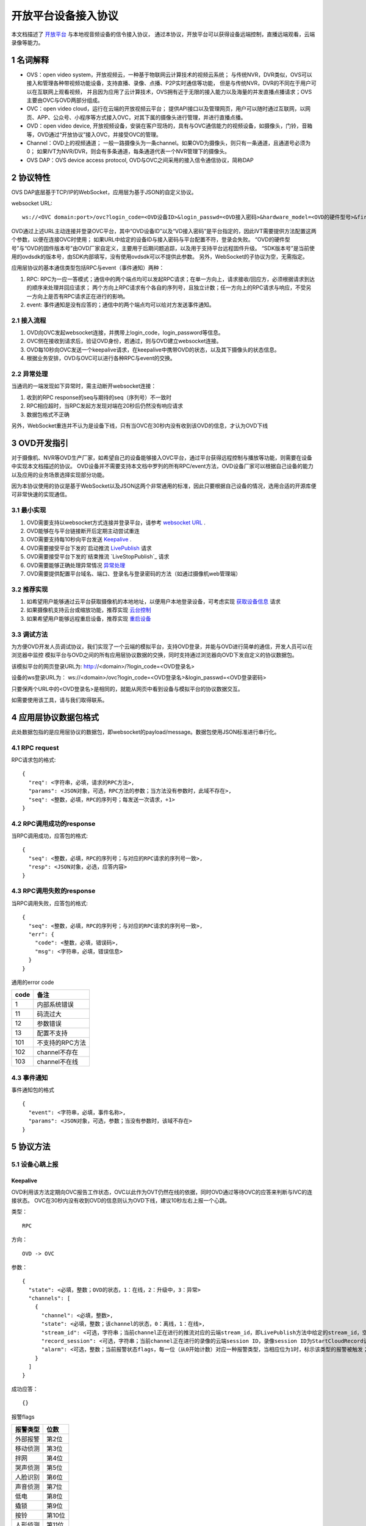 开放平台设备接入协议
======================

本文档描述了 `开放平台 <http://>`_ 与本地视音频设备的信令接入协议，
通过本协议，开放平台可以获得设备远端控制，直播远端观看，云端录像等能力。

1 名词解释
^^^^^^^^^^^^^

- OVS：open video system，开放视频云，一种基于物联网云计算技术的视频云系统；
  与传统NVR，DVR类似，OVS可以接入和管理各种带视频功能设备，支持直播、录像、点播、P2P实时通信等功能，
  但是与传统NVR，DVR的不同在于用户可以在互联网上观看视频，
  并且因为应用了云计算技术，OVS拥有近于无限的接入能力以及海量的并发直播点播请求；OVS主要由OVC与OVD两部分组成。

- OVC：open video cloud，运行在云端的开放视频云平台；
  提供API接口以及管理网页，用户可以随时通过互联网，以网页、APP、公众号、小程序等方式接入OVC，对其下属的摄像头进行管理，并进行直播点播。

- OVD：open video device, 开放视频设备，安装在客户现场的，具有与OVC通信能力的视频设备，如摄像头，门铃，音箱等，OVD通过“开放协议”接入OVC，并接受OVC的管理。

- Channel：OVD上的视频通道；
  一般一路摄像头为一条channel。如果OVD为摄像头，则只有一条通道，且通道号必须为0；
  如果IVT为NVR/DVR，则会有多条通道，每条通道代表一个NVR管理下的摄像头。

- OVS DAP：OVS device access protocol, OVD与OVC之间采用的接入信令通信协议，简称DAP

2 协议特性
^^^^^^^^^^^^

OVS DAP底层基于TCP/IP的WebSocket，应用层为基于JSON的自定义协议。

.. _`websocket URL`:

websocket URL::

  ws://<OVC domain:port>/ovc?login_code=<OVD设备ID>&login_passwd=<OVD接入密码>&hardware_model=<OVD的硬件型号>&firmware_model=<OVD的固件版本号>&sdk=<SDK版本号>

OVD通过上述URL主动连接并登录OVC平台，其中“OVD设备ID”以及“VD接入密码”是平台指定的，因此IVT需要提供方法配置这两个参数，以便在连接OVC时使用；
如果URL中给定的设备ID与接入密码与平台配置不符，登录会失败。
“OVD的硬件型号”与“OVD的固件版本号”由OVD厂家自定义，主要用于后期问题追踪，以及用于支持平台远程固件升级。
“SDK版本号”是当前使用的ovdsdk的版本号，由SDK内部填写，没有使用ovdsdk可以不提供此参数。
另外，WebSocket的子协议为空，无需指定。

应用层协议的基本通信类型包括RPC与event（事件通知）两种：


1. RPC: RPC为一应一答模式；通信中的两个端点均可以发起RPC请求；在单一方向上，请求接收/回应方，必须根据请求到达的顺序来处理并回应请求；
   两个方向上RPC请求有个各自的序列号，且独立计数；任一方向上的RPC请求与响应，不受另一方向上是否有RPC请求正在进行的影响。


2. event: 事件通知是没有应答的；通信中的两个端点均可以给对方发送事件通知。


2.1 接入流程
++++++++++++++++

.. image:: ovd.png

1. OVD向OVC发起websocket连接，并携带上login_code，login_password等信息。

2. OVC侧在接收到请求后，验证OVD身份，若通过，则与OVD建立websocket连接。

3. OVD每10秒向OVC发送一个keepalive请求，在keepalive中携带OVD的状态，以及其下摄像头的状态信息。

4. 根据业务安排，OVD与OVC可以进行各种RPC与event的交换。

2.2 异常处理
+++++++++++++++++

当通讯的一端发现如下异常时，需主动断开websocket连接：

1. 收到的RPC response的seq与期待的seq（序列号）不一致时

2. RPC相应超时，当RPC发起方发现对端在20秒后仍然没有响应请求

3. 数据包格式不正确

另外，WebSocket重连并不认为是设备下线，只有当OVC在30秒内没有收到该OVD的信息，才认为OVD下线


3 OVD开发指引
^^^^^^^^^^^^^

对于摄像机、NVR等OVD生产厂家，如希望自己的设备能够接入OVC平台，通过平台获得远程控制与播放等功能，则需要在设备中实现本文档描述的协议。
OVD设备并不需要支持本文档中罗列的所有RPC/event方法，OVD设备厂家可以根据自己设备的能力以及应用的业务场景选择实现部分功能。

因为本协议使用的协议是基于WebSocket以及JSON这两个非常通用的标准，因此只要根据自己设备的情况，选用合适的开源库便可非常快速的实现通信。


3.1 最小实现
+++++++++++++++

1. OVD需要支持以websocket方式连接并登录平台，请参考 `websocket URL`_ .

2. OVD能够在与平台链接断开后定期主动尝试重连

3. OVD需要支持每10秒向平台发送 `Keepalive`_ .

4. OVD需要接受平台下发的`启动推流 `LivePublish`_ 请求

5. OVD需要接受平台下发的`结束推流 `LiveStopPublish`_ 请求

6. OVD需要能够正确处理异常情况 `异常处理 <2.2 异常处理>`_

7. OVD需要提供配置平台域名、端口、登录名与登录密码的方法（如通过摄像机web管理端）


3.2 推荐实现
+++++++++++++++

1. 如希望用户能够通过云平台获取摄像机的本地地址，以便用户本地登录设备，可考虑实现 `获取设备信息 <DevInfo>`_ 请求

2. 如果摄像机支持云台或缩放功能，推荐实现 `云台控制 <CtrlPTZ>`_

3. 如果希望用户能够远程重启设备，推荐实现 `重启设备 <RebootChannel>`_


3.3 调试方法
+++++++++++++++

为方便OVD开发人员调试协议，我们实现了一个云端的模拟平台，支持OVD登录，并能与OVD进行简单的通信，开发人员可以在浏览器中监控
模拟平台与OVD之间的所有应用层协议数据的交换，同时支持通过浏览器向OVD下发自定义的协议数据包。

该模拟平台的网页登录URL为: http://<domain>/?login_code=<OVD登录名>

设备的ws登录URL为： ws://<domain>/ovc?login_code=<OVD登录名>&login_passwd=<OVD登录密码>

只要保两个URL中的<OVD登录名>是相同的，就能从网页中看到设备与模拟平台的协议数据交互。

如需要使用该工具，请与我们取得联系。


4 应用层协议数据包格式
^^^^^^^^^^^^^^^^^^^^^^^^^^

此处数据包指的是应用层协议的数据包，即websocket的payload/message。数据包使用JSON标准进行串行化。

4.1 RPC request
+++++++++++++++++

RPC请求包的格式: ::

  {
    "req": <字符串，必填，请求的RPC方法>,
    "params": <JSON对象，可选，RPC方法的参数；当方法没有参数时，此域不存在>,
    "seq": <整数，必填，RPC的序列号；每发送一次请求，+1>
  }

4.2 RPC调用成功的response
+++++++++++++++++++++++++++++++

当RPC调用成功，应答包的格式: ::

  {
    "seq": <整数，必填，RPC的序列号；与对应的RPC请求的序列号一致>,
    "resp": <JSON对象，必选，应答内容>
  }

4.3 RPC调用失败的response
++++++++++++++++++++++++++++++++

当RPC调用失败，应答包的格式: ::

  {
    "seq": <整数，必填，RPC的序列号；与对应的RPC请求的序列号一致>,
    "err": {
      "code": <整数，必填，错误码>,
      "msg": <字符串，必填，错误信息>
    }
  }

通用的error code

==========     ============
code            备注
==========     ============
1               内部系统错误
11              码流过大
12              参数错误
13              配置不支持
101             不支持的RPC方法
102             channel不存在
103             channel不在线
==========     ============

4.3 事件通知
+++++++++++++++++

事件通知包的格式 ::

  {
    "event": <字符串，必填，事件名称>,
    "params": <JSON对象，可选，参数；当没有参数时，该域不存在>
  }


5 协议方法
^^^^^^^^^^^^^^^^^^^^^^^^^^^^^

5.1 设备心跳上报
+++++++++++++++++

Keepalive
-----------

OVD利用该方法定期向OVC报告工作状态，OVC以此作为OVT仍然在线的依据，同时OVD通过等待OVC的应答来判断与IVC的连接状态。
OVC在30秒内没有收到OVD的信息则认为OVD下线，建议10秒左右上报一个心跳。

类型： ::

  RPC

方向： ::

  OVD -> OVC

参数： ::

  {
    "state": <必填，整数；OVD的状态，1：在线，2：升级中，3：异常>
    "channels": [
      {
        "channel": <必填，整数>,
        "state": <必填，整数；该channel的状态，0：离线，1：在线>,
        "stream_id": <可选，字符串；当前channel正在进行的推流对应的云端stream_id，即LivePublish方法中给定的stream_id，空字符串或该域不存在表示该channel没有进行推流>
        "record_session": <可选，字符串；当前channel正在进行的录像的云端session ID，录像session ID为StartCloudRecord请求中的session_id域；空字符串或该域不存在表示没有进行云录像>
        "alarm": <可选，整数；当前报警状态flags，每一位（从0开始计数）对应一种报警类型，当相应位为1时，标示该类型的报警被触发；参考报警状态flags>
      }
    ]
  }

成功应答： ::

  {}
  

报警flags

==========     ============
报警类型           位数
==========     ============
外部报警        第2位
移动侦测        第3位
拌网            第4位
哭声侦测        第5位
人脸识别        第6位
声音侦测        第7位
低电            第8位
撬锁            第9位
按铃            第10位
人形侦测        第11位
==========     ============  

5.2 获取服务器信息
++++++++++++++++++

GetServerInfo
------------------

OVD利用该方法获取云平台的相关地址信息。

类型： ::

  RPC

方向： ::

  OVD -> OVC

参数： ::

  无

成功应答： ::

  {
    "hibernation": <可选，字符串；休眠服务地址，格式为：IP:port。空字符串或不存在表示不支持休眠>,
    "hb_interval": <可选，整数：设备心跳间隔，单位秒，该字段不存在则默认为10秒>
  }



5.3 绑定信息上报
++++++++++++++++++


Bind
-----------

OVD利用该方法向OVC发送（用户/租户）绑定请求。

类型： ::

  EVENT

方向： ::

  OVD -> OVC

参数： ::

  {
    "bind_id": <必填，字符串：请求绑定的ID>
  }



5.4 设备远程维护
++++++++++++++++

RebootChannel
-----------------

OVC可以通过该方法请求OVD重启指定通道，若OVD不支持单独重启某个通道，可以实现为重启设备。

类型： ::

  EVENT

方向： ::

  OVC -> OVD


参数： ::

  {
    "channel": <必填，整数>
  }


RebootDevice
-----------------

OVC可以通过该方法请求OVD重启设备。

类型： ::

  EVENT

方向： ::

  OVC -> OVD


参数： ::

  无

Reschedule
-----------------

OVC可以通过该方法请求OVD重新获取OVC接入URL

类型： ::

  EVENT

方向： ::

  OVC -> OVD


参数： ::

  无

  
UpgradeFirmware
-------------------

OVC可以通过该方法通知OVD升级固件，收到该事件后OVD即自行执行下载升级工作。


类型： ::

  EVENT

方向： ::

  OVC -> OVD


参数： ::

  {
    "firmware_model": <必填，字符串；最新固件的版本号>,
    "url": <必填，字符串；最新固件的http下载地址>
  }

QueryUpgrade
-------------------

OVC可以通过该方法查询OVD当前的升级状态，以及进度百分比


类型： ::

  RPC

方向： ::

  OVC -> OVD


参数： ::

  无
  
成功应答： ::

  {
    "upgrade_status": <必填，字符串；当前升级状态，可选值为notstart/donwloading/installing/done/error>
    "progress": <必填，整数；当前升级进度， 0-100>
  }  


SyncTime
-----------------

OVC可以通过该方法设置OVD的日历时间。

类型： ::

  RPC

方向： ::

  OVC -> OVD



参数： ::

  {
    "datetime": <必填，字符串；格式yyyy-MM-ddTHH:mm:ss，例子：2016-12-05T02:15:32>,
    "offset": <必填，整数；可接受的偏差，单位秒，若摄像机时间与上面给定的时间的偏差在offset秒之内，则摄像机无需同步时间>,
  }  

成功应答： ::

  {}

QueryTime
-----------------

OVC可以通过该方法查询设备当前日历时间

类型： ::

  RPC

方向： ::

  OVC -> OVD

参数： ::

  无
  
  
成功应答： ::

  {
    "datetime": <必填，字符串；格式YY-MM-DDTHH:MM:SS，例子：2016-12-05T02:15:32>,
  }  

DevInfo
-----------------

OVC可以通过该方法查询设备当前运行信息

类型： ::

  RPC

方向： ::

  OVC -> OVD

参数： ::

  无
  
  
成功应答： ::

  {
    "dev_id": <必填，字符串： 设备ID号，16位10进制数>
    "hardware_model": <必填，字符串： 设备型号>
    "firmware_model": <必填，字符串： 设备固件版本号>
    "last_upgrade_datetime": <必填，字符串；最后成功升级的日期时间，格式YY-MM-DDTHH:MM:SS，例子：2016-12-05T02:15:32>,
    "wifi_ssid": <可选，字符串： 设备当前连接的wifi的ssid, 该字段不存在或空串表示设备未连接wifi>
    "wifi_signal": <可选，整数： 设备当前wifi的信号强度, 0-100, 当wifi_ssid不为空时有效>
    "up_bandwidth": <可选， 整数：设备探测到的上行最大带宽，单位bps，不存在则表示上行带宽未知>
    "down_bandwidth": <可选， 整数：设备探测到的下行最大带宽，单位bps，不存在则表示下行带宽未知>   
    "ip_addr": <可选，字符串：设备当前内网IP地址，不存在表示IP地址未知>
    "mac_addr": <可选，字符串：设备网卡的mac地址，不存在表示IP地址未知>
    "battery": <可选，整数： 设备当前设备电池电量, 0-100, 该字段不存在表示设备不支持电池供电>
  }  



FormatDisk
-----------------

OVC可以通过该方法对设备的SD卡进行格式化。

类型： ::

  RPC

方向： ::

  OVC -> OVD

参数： ::

  无 

成功应答： ::

  {}


ResetConfig
-----------------

OVC可以通过该方法对设备的配置进行重置，设备收到该请求后，应该将所有配置恢复到出厂状态（包括wifi配置），但不能断开当前网络连接，并返回成功应答。
OVC稍后会再下发一个重启指令将设备重启，默认配置生效。

类型： ::

  RPC

方向： ::

  OVC -> OVD

参数： ::

  无 

成功应答： ::

  {}


5.5 实时流媒体推送
+++++++++++++++++++


LivePublish
-----------------

OVC可以通过该方法请求OVD 推送一条实时媒体流到指定URL；
同一个通道同一时间只应该推送一条流，推流过程中如果再次收到平台的推流请求，如果stream_id和正在推送的码流一致，则直接返回成功，
否则，应该停止当前的推流然后根据新的参数重新推流。
通道一旦开始推流，则需在发送的Keepalive中将channel的state改为直播中，同时将channel的stream_id置为给定的stream_id；

类型： ::

  RPC

方向： ::

  OVC -> OVD


参数： ::

  {
    "channel": <必填，整数>,
    "url": <必填，字符串；流推送的首选目标URL1>
    "stream_id": <必填，字符串；OVC用来标识这条流的ID>,
    "max_bitrate": <必填，整数，单位bit/s；用来表示最大允许的码率，0表示没有限制，若相应流码率大于该值，需返回失败>
  }

成功应答（即推流成功，或该stream已经存在）： ::

  {}

可能的error code:

- 11: 码流过大
- 12: 参数错误
- 101: 不支持的RPC方法


LiveStop
------------------

OVC可以通过该方法请求OVD结束正在推送的实时媒体流。

类型： ::

  RPC

方向： ::

  OVC -> OVD


参数： ::

  {
    "stream_id": <必填，字符串；LivePublish时给的stream_id>,
    "channel": <必填，整数>
  }

成功应答（成功结束，或该流不存在）： ::

  {}


5.6 录像直存
+++++++++++++++


StartCloudRecord
------------------

OVC可以通过该方法请求OVD启动录像并上传录像至云存储。
同一个通道同一时间只应该进行一个云录像会话，在云录像进行过程种，如果再次收到平台的云录像请求，如果session_id和正在执行的云录像会话一致，则表示重复请求，直接返回成功，
否则，应该停止当前的云录像会话，然后根据新的参数重新创建。
通道一旦开始云录像，则需在发送的Keepalive中将channel的的record_session置为给定的本请求中的参数session_id。


类型： ::

  RPC

方向： ::

  OVC -> OVD

参数： ::

  {
    "session_id": <必填，字符串；OVC相应的录像会话ID>,
    "channel": <必填，整数>,
    "max_bitrate": <可选，整数，单位bit/s；用来表示最大允许的码率，0或者字段不存在则表示没有限制，若相应流码率大于该值，需返回失败>，
    "seg_duration": <必填，整数；分片的时长，单位秒>,
    "seg_max_size": <必填，整数；每个分片的最大尺寸，单位byte>,
    "seg_max_count": <必填，整数；在内存中缓存的分片最大数量>,
    "prerecord_seconds": <可选，整数；预录秒数，单位秒，若该字段非0，则表示为报警预录，若该字段不存在或者0表示正常录像>,
    "start_ts": <必填，浮点数；第一个分片的时间戳（单位：秒），若给定0或者负数，则OVD使用设备自身的时间>,
    "cbk_url": <必填，回调URL，最长256字节；录像模块通过请求该URL，获取录像上传地址>
  }

成功应答： ::

  {}

可能的error code:

- 11: 码流过大
- 12: 参数错误
- 101: 不支持的RPC方法


StopCloudRecord
-----------------

OVC可以通过该方法请求OVD结束录像。

类型： ::

  RPC

方向： ::

  OVC -> OVD

参数： ::

  {
    "session_id": <必填，字符串；OVC相应的录像会话ID>,
    "channel": <必填，整数>
  }

成功应答（成功结束，或该录像session不存在）： ::

  {}



5.7 报警通知
+++++++++++++++

AlarmNotify
--------------------

OVD可通过该方法向OVC上报报警事件的开始/结束。OVD收到

类型： ::

  RPC

方向： ::

  OVD -> OVC


参数： ::

  {
    "channel": <必填，整数；通道号>,
    "timestamp": <必填，整数；报警开始/或者结束的时间戳（从epoch计起的秒数）>
    "type": <必填，整数；报警类型：见下表>,
    "state": <必填，字符串枚举，start/end；报警状态：start，开始；end，结束>,
    "desc": <必填，字符串；描述信息>
  }

成功应答： ::

  {
    "pic_upload_url": <选填，字符串；报警相关图片的上传URL, 若报警不关联图片，则不需要上传，如果该字段为空串或者字段不存在，表示不需要上传相关图片>
  }

==========     ============
类型            type值
==========     ============
外部报警        2
移动侦测        3
拌网            4
哭声侦测        5
人脸识别        6
声音侦测        7
低电            8
撬锁            9
按铃            10
人形侦测        11
==========     ============  

5.8 云台控制
+++++++++++++++

CtrlPTZ
--------------

OVC可以通过该方法操作摄像头的云台。

类型： ::

  EVENT

方向： ::

  OVC -> OVD


参数： ::

  {
    "channel": <必填，整数>,
    "op": <必填，字符串；云台的操作码，具体参见下表>,
    "value": <可选，整数；意义见下表>
  }

==================   =============   ===============================================
op                    操作             value
==================   =============   ===============================================
up                    上                可选，整数，速度，0-100，0最慢，100最快，默认50
down                  下                同上
left                  左                同上
right                 右                同上
upleft                左上              同上
upright               右上              同上
downleft              左下              同上
downright             右下              同上
zoomin                拉近              同上
zoomout               拉远              同上
stop                  停止              可选，整数，但数值没有意义
goto_preset           跳转预置位        预置位ID， 0-255
set_preset            设置预置位        同上
clear_preset          清除预置位        同上        
up_step               单步上            可选，整数，单步步长，0-100，0最小，100最大，默认0
down_step             单步下            同上
left_step             单步左            同上
right_step            单步右            同上
upleft_step           单步左上          同上
upright_step          单步右上          同上
downleft_step         单步左下          同上
downright_step        单步右下          同上
zoomin_step           单步拉近          同上
zoomout_step          单步拉远          同上       
==================   =============   ===============================================


GetPTZPresetList
-----------------------

OVC可以通过该命令获取摄像头的预置点列表

类型： ::

  RPC

方向： ::

  OVC -> OVD


参数： ::

  {
    "channel": <必填，整数>
  }

成功应答： ::

  [
    {
      "id": <必填，整数；预置点ID，0-255>
    }
    ...
  ]


5.8 远程配置
+++++++++++++++

大部分需要OVD持久化保存的配置都是通过远程配置的方式下发到OVD，OVD的远程配置抽象为一份JSON文档，OVC下发配置时，
只需要下发需要修改的字段，没有改变的字段可以不下发。

.. _`OVD配置文件定义`:

配置文件定义： ::

  {
    "channls": {
      "通道号": {           //通道号（非负整数）作为键
        "video_encoding":{      
          "encoder": <必填，可读可写，字符串：视频编码器名称，目前仅支持h264>
          "quality": <必填，可读可写，字符串；可选值为：ld、sd、hd、fhd，分别代表低清，标清，高清，全高清>
          "fps": <可选，只读，整形：每秒帧数>
          "bitrate": <可选，只读，整形：码流比特率>
          "width": <可选，只读，整形：图像宽度像素>
          "height": <可选，只读，整形：图像高度像素>
          "gop": <可选，只读，整形：码流gop,单位帧>
          "rsk_encrypt": <可选，客端可写，布尔型：是否对视频码流进行rsk加密，默认为false>
        }
        "audio_encoding":{      
          "encoder": <必填，可读可写，字符串：音频编码器名称，目前仅支持aac>
          "sample_rate": <可选，只读，整形：采样率，即每秒钟采用数目，合法值8000/16000/32000/44100/48000>
          "bitrate": <可选，只读，整形：码流比特率>
          "bits_per_sample": <可选，只读，整形：位宽，即每个sample的比特数>
          "sample_per_frame": <可选，只读，整形：每一帧中包含的sample数，AAC算法标准固定为1024>
          "channel": <可选，只读，整形：声道数>   
        }       
        "image":{
          "horflip":  <必填，可读可写, 布尔型：水平翻转>
          "verflip":  <必填，可读可写, 布尔型：垂直翻转>     
        }
   
        "alarms":{
          "io":{           //外部报警配置，若OVD不具备该能力，该字段不存在
            "on":  <必填，可读可写,布尔型：使能开关>
            "sensitivity":  <必填，可读可写,整型：探测灵敏度， 0 - 100>
          }
          "face":{          //人脸识别配置，若OVD不具备该能力，该字段不存在
            "on":  <必填，可读可写,布尔型：使能开关>
            "sensitivity":  <必填，可读可写,整型：探测灵敏度， 0 - 100>          
          }
          "cry":{           //哭声侦测配置，若OVD不具备该能力，该字段不存在
            "on":  <必填，可读可写,布尔型：使能开关>
            "sensitivity":  <必填，可读可写,整型：探测灵敏度， 0 - 100>  
          }       
          "voice":{         //声音侦测配置，若OVD不具备该能力，该字段不存在
            "on":  <必填，可读可写,布尔型：使能开关>
            "sensitivity":  <必填，可读可写,整型：探测灵敏度， 0 - 100>    
          }
          "motion":{        //移动侦测配置，若OVD不具备该能力，该字段不存在
            "on":  <必填，可读可写,布尔型：使能开关>
            "sensitivity":  <必填，可读可写,整型：探测灵敏度， 0 - 100>    
          }
          "cross":{         //拌网配置，若OVD不具备该能力，该字段不存在
            "on":  <必填，可读可写,布尔型：使能开关>
            "sensitivity":  <必填，可读可写,整型：探测灵敏度， 0 - 100>    
          }
          "body":{         //人形侦测配置，若OVD不具备该能力，该字段不存在
            "on":  <必填，可读可写,布尔型：使能开关>
            "sensitivity":  <必填，可读可写,整型：探测灵敏度， 0 - 100>    
          }          
        }
        "audio_out_volume": <可选，可读可写，整数：扬声器输出音量，0-100，若该字段不存在表示设备不支持音量调节>
        "trace":  <可选，可读可写,布尔型：移动跟踪, 若该字段不存在，则表示设备不支持移动追踪>
      }
      ...
    }
    "log_level": <必填，可读可写，整数：输出日志级别，0:trace/1:debug/2:info/3:warn/4:error/5:fatal>
    "tz": <必填，可读可写，整数：时区号，东为正数，西为负数。例如东八区为+8>
    "auto_reboot": {   //自动维护（重启）能力，若OVD不具备该能力，则该字段不存在
      "on": <必填，可读可写,布尔型：使能开关>
      "cycle": <必填，可读可写,整型：自动维护（重启）的最短周期，单位秒，例如7天自动重启，可以设置为604800>    
      "start": <必填，可读可写,整型：自动维护（重启）开始时间（当天的秒数），单位秒，例如凌晨2点，即7200，设备可在start到end时间内随机选择一个时间重启>    
      "end": <必填，可读可写,整型：自动维护（重启）结束时间（当天的秒数），单位秒，例如凌晨6点，即21600，设备可在start到end时间内随机选择一个时间重启>    
    }

    
  }


GetConfig
-----------------------

OVC可以通过该命令获取OVD的配置

类型： ::

  RPC

方向： ::

  OVC -> OVD


参数： ::

  无

成功应答： ::

  参考 `OVD配置文件定义`_ 



SetConfig
-----------------------

OVC可以通过该命令远程设置OVD的配置，参数中只需要包含修改的配置，不需要修改的配置不需要包含。

类型： ::

  RPC

方向： ::

  OVC -> OVD


参数： ::

  参考 `OVD配置文件定义`_ 

成功应答： ::

  {}

可能的error code

==========     ============
code            备注
==========     ============
12              参数错误
13              配置不支持
102             channel不存在
==========     ============




5.9 截图
+++++++++++++++
  
Snapshot
-------------

OVC可以通过该方法控制OVD截取当前的视频画面。OVD完成截图图片上传成功后，返回应答。OVC收到应答时，相应的截图图片已经上传的服务器。

类型： ::

  RPC

方向： ::

  OVC -> OVD


参数： ::

  {
    "channel": <必填，整数>,
    "url": <必填，字符串；图片上传的http url>,
  }

成功应答： ::

  {}  
  

5.10 播放音乐
+++++++++++++++


AudioOutPlay
-----------------------

OVC可以通过该命令启动OVD播放音乐。OVD收到该指令后应该自行下载音乐文件并播放


类型： ::

  EVENT

方向： ::

  OVC -> OVD


参数： ::

  {
    "channel": <必填，整数: 通道号>
    "url": <必填，字符串；音乐文件的URL>
  }

AudioOutCtrl
-----------------------

OVC可以通过该命令控制OVD播放。


类型： ::

  EVENT

方向： ::

  OVC -> OVD


参数： ::

  {
    "channel": <必填，整数: 通道号>
    "op": <必填，字符串；播放控制指令，目前支持stop/pause/resume>
  }


AudioOutQuery
-----------------------

OVC可以通过该命令查询OVD播放状态。


类型： ::

  RPC

方向： ::

  OVC -> OVD


参数： ::

  {
    "channel": <必填，整数: 通道号>
  }

成功应答： ::

  {
    
    "status": <必填，字符串；播放状态，stopped：未开始；pausing： 暂停中；playing：播放中>
    "url": <可选，字符串；当前正在播放的音乐文件的URL，该域不存在或者空串表示当前未播放>
  }

5.11 休眠控制
+++++++++++++++

KeepAwaken
-------------

OVC可以通过该方法阻止设备（及指定通道）在指定时间内休眠，或者唤醒设备（及指定通道）当前所有休眠的部件。
OVD收到此指令后，应该在指定的过期时间内，保证设备（及指定通道）能够完全正常上电工作。

类型： ::

  RPC

方向： ::

  OVC -> OVD


参数： ::

  {
    "channel": <必填，整数>,
    "expired": <必填，整数：保持上电的最短时间，单位秒>,
  }

成功应答： ::

  {}


5.12 电量变化上报
+++++++++++++++

BatteryChange
----------------

OVD可以通过该方法向OVC上报当前的电量，一般电量百分比变化时可以发送该通知事件。

类型： ::

  EVNET

方向： ::

  OVD -> OVC


参数： ::

  {
    "battery": <必填，整数： 设备当前设备电池电量百分比, 0-100>
  }


5.13 设备能力集
+++++++++++++++

OVC可以通过以下指令获取OVD支持的功能集合，能力集使用json格式表示，目前支持的能力定义如下

.. _`OVD能力集定义`:

能力集定义： ::

  {
    "ptz": <布尔型：是否支持云台控制能力>,
    "battery": <布尔型：是否电池供电>,
    "media_protocol": <字符串；流媒体传输协议，目前可选值为：rtmp、srt>, 
    "audio_out": <布尔型：是否支持音乐输出>,
    "voice_out": <布尔型：是否支持对讲输出>,
    "cloud_record": <布尔型：是否支持录像切片直存>,
    "trace": <布尔型：是否支持移动跟踪>,
    "alarms": { // 告警上报相关能力
        "io": <布尔型：是否支持外包报警>,
        "face": <布尔型：是否支持人脸侦测>,
        "cry": <布尔型：是否支持哭声侦测>,
        "voice": <布尔型：是否支持声音侦测>,
        "motion": <布尔型：是否支持移动侦测>,
        "body": <布尔型：是否支持人形侦测>,
        "cross": <布尔型：是否支持拌网侦测>,
    },
    "https": <布尔型：是否支持HTTPS，若不支持，则图片和录像切片上传采用HTTP模式>,
  }

GetCap
-----------------------

OVC可以通过该命令获取OVD的能力集

类型： ::

  RPC

方向： ::

  OVC -> OVD


参数： ::

  无

成功应答： ::

  参考 `OVD能力集定义`_ 

5.14 日志管理
+++++++++++++++


LogUpload
-----------------------

OVC可以通过该命令控制OVD上传相关本地日志，供调试分析使用。OVD收到该指令后，通过HTTP PUT方法将指定范围日志上传到服务器。
若指定范围的日志已经滚动删除，则使用尽力原则上传剩余的日志。若指定范围没有任何日志记录，应上传一个长度为0的日志文件。


类型： ::

  EVENT

方向： ::

  OVC -> OVD


参数： ::

  {
    "start": <必填，字符串；日志记录开始时间，格式yyyy-MM-ddTHH:mm:ss，例子：2016-12-05T02:15:32>,
    "end": <必填，字符串；日志记录结束时间，格式yyyy-MM-ddTHH:mm:ss，例子：2016-12-06T02:15:32>,
    "url": <必填，字符串；日志上传的URL，设备通过PUT方法上传相应的日志文件>
  }


